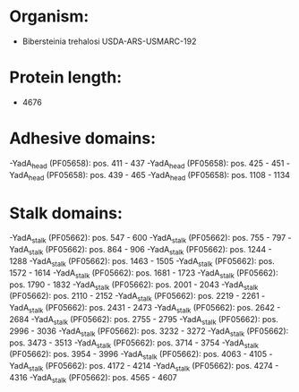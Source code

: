 * Organism:
- Bibersteinia trehalosi USDA-ARS-USMARC-192
* Protein length:
- 4676
* Adhesive domains:
-YadA_head (PF05658): pos. 411 - 437
-YadA_head (PF05658): pos. 425 - 451
-YadA_head (PF05658): pos. 439 - 465
-YadA_head (PF05658): pos. 1108 - 1134
* Stalk domains:
-YadA_stalk (PF05662): pos. 547 - 600
-YadA_stalk (PF05662): pos. 755 - 797
-YadA_stalk (PF05662): pos. 864 - 906
-YadA_stalk (PF05662): pos. 1244 - 1288
-YadA_stalk (PF05662): pos. 1463 - 1505
-YadA_stalk (PF05662): pos. 1572 - 1614
-YadA_stalk (PF05662): pos. 1681 - 1723
-YadA_stalk (PF05662): pos. 1790 - 1832
-YadA_stalk (PF05662): pos. 2001 - 2043
-YadA_stalk (PF05662): pos. 2110 - 2152
-YadA_stalk (PF05662): pos. 2219 - 2261
-YadA_stalk (PF05662): pos. 2431 - 2473
-YadA_stalk (PF05662): pos. 2642 - 2684
-YadA_stalk (PF05662): pos. 2755 - 2795
-YadA_stalk (PF05662): pos. 2996 - 3036
-YadA_stalk (PF05662): pos. 3232 - 3272
-YadA_stalk (PF05662): pos. 3473 - 3513
-YadA_stalk (PF05662): pos. 3714 - 3754
-YadA_stalk (PF05662): pos. 3954 - 3996
-YadA_stalk (PF05662): pos. 4063 - 4105
-YadA_stalk (PF05662): pos. 4172 - 4214
-YadA_stalk (PF05662): pos. 4274 - 4316
-YadA_stalk (PF05662): pos. 4565 - 4607

